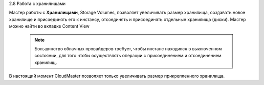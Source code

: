 2.8	Работа с хранилищами

Мастер работы с **Хранилищами**, Storage Volumes, позволяет увеличивать размер хранилища, создавать новое хранилище и присоединять его к инстансу, отсоединять и присоединять отдельные хранилища (диски). Мастер можно найти во вкладке Content View 

    .. figure:: 
         :scale: 100 %
         :alt: Параметры инстанса
         :align: center 
    
         *Рисунок 14 Расположение мастера настроек Storage Volumes* 

    .. NOTE ::
      Большинство облачных провайдеров требует, чтобы инстанс находился в выключенном состоянии, для того чтобы осуществлять операции с присоединением и отсоединением хранилищ. 

В настоящий момент CloudMaster позволяет только увеличивать размер прикрепленного хранилища.
